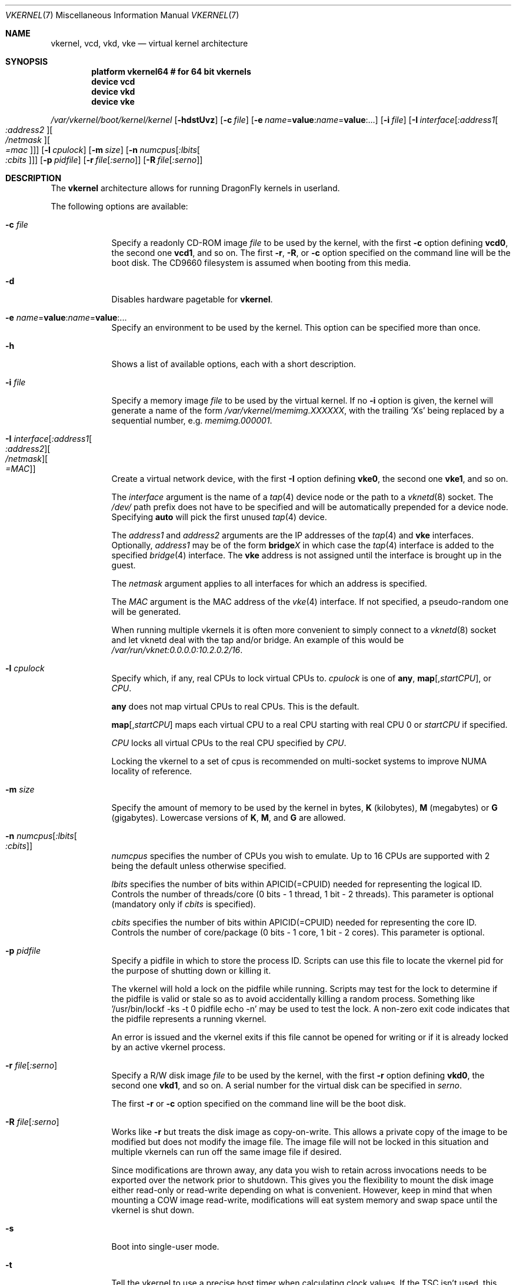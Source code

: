 .\"
.\" Copyright (c) 2006, 2007
.\"	The DragonFly Project.  All rights reserved.
.\"
.\" Redistribution and use in source and binary forms, with or without
.\" modification, are permitted provided that the following conditions
.\" are met:
.\"
.\" 1. Redistributions of source code must retain the above copyright
.\"    notice, this list of conditions and the following disclaimer.
.\" 2. Redistributions in binary form must reproduce the above copyright
.\"    notice, this list of conditions and the following disclaimer in
.\"    the documentation and/or other materials provided with the
.\"    distribution.
.\" 3. Neither the name of The DragonFly Project nor the names of its
.\"    contributors may be used to endorse or promote products derived
.\"    from this software without specific, prior written permission.
.\"
.\" THIS SOFTWARE IS PROVIDED BY THE COPYRIGHT HOLDERS AND CONTRIBUTORS
.\" ``AS IS'' AND ANY EXPRESS OR IMPLIED WARRANTIES, INCLUDING, BUT NOT
.\" LIMITED TO, THE IMPLIED WARRANTIES OF MERCHANTABILITY AND FITNESS
.\" FOR A PARTICULAR PURPOSE ARE DISCLAIMED.  IN NO EVENT SHALL THE
.\" COPYRIGHT HOLDERS OR CONTRIBUTORS BE LIABLE FOR ANY DIRECT, INDIRECT,
.\" INCIDENTAL, SPECIAL, EXEMPLARY OR CONSEQUENTIAL DAMAGES (INCLUDING,
.\" BUT NOT LIMITED TO, PROCUREMENT OF SUBSTITUTE GOODS OR SERVICES;
.\" LOSS OF USE, DATA, OR PROFITS; OR BUSINESS INTERRUPTION) HOWEVER CAUSED
.\" AND ON ANY THEORY OF LIABILITY, WHETHER IN CONTRACT, STRICT LIABILITY,
.\" OR TORT (INCLUDING NEGLIGENCE OR OTHERWISE) ARISING IN ANY WAY OUT
.\" OF THE USE OF THIS SOFTWARE, EVEN IF ADVISED OF THE POSSIBILITY OF
.\" SUCH DAMAGE.
.\"
.Dd June 20, 2015
.Dt VKERNEL 7
.Os
.Sh NAME
.Nm vkernel ,
.Nm vcd ,
.Nm vkd ,
.Nm vke
.Nd virtual kernel architecture
.Sh SYNOPSIS
.Cd "platform vkernel64 # for 64 bit vkernels"
.Cd "device vcd"
.Cd "device vkd"
.Cd "device vke"
.Pp
.Pa /var/vkernel/boot/kernel/kernel
.Op Fl hdstUvz
.Op Fl c Ar file
.Op Fl e Ar name Ns = Ns Li value : Ns Ar name Ns = Ns Li value : Ns ...
.Op Fl i Ar file
.Op Fl I Ar interface Ns Op Ar :address1 Ns Oo Ar :address2 Oc Ns Oo Ar /netmask Oc Ns Oo Ar =mac Oc
.Op Fl l Ar cpulock
.Op Fl m Ar size
.Op Fl n Ar numcpus Ns Op Ar :lbits Ns Oo Ar :cbits Oc
.Op Fl p Ar pidfile
.Op Fl r Ar file Ns Op Ar :serno
.Op Fl R Ar file Ns Op Ar :serno
.Sh DESCRIPTION
The
.Nm
architecture allows for running
.Dx
kernels in userland.
.Pp
The following options are available:
.Bl -tag -width ".Fl m Ar size"
.It Fl c Ar file
Specify a readonly CD-ROM image
.Ar file
to be used by the kernel, with the first
.Fl c
option defining
.Li vcd0 ,
the second one
.Li vcd1 ,
and so on.
The first
.Fl r ,
.Fl R ,
or
.Fl c
option specified on the command line will be the boot disk.
The CD9660 filesystem is assumed when booting from this media.
.It Fl d
Disables hardware pagetable for
.Nm .
.It Fl e Ar name Ns = Ns Li value : Ns Ar name Ns = Ns Li value : Ns ...
Specify an environment to be used by the kernel.
This option can be specified more than once.
.It Fl h
Shows a list of available options, each with a short description.
.It Fl i Ar file
Specify a memory image
.Ar file
to be used by the virtual kernel.
If no
.Fl i
option is given, the kernel will generate a name of the form
.Pa /var/vkernel/memimg.XXXXXX ,
with the trailing
.Ql X Ns s
being replaced by a sequential number, e.g.\&
.Pa memimg.000001 .
.It Fl I Ar interface Ns Op Ar :address1 Ns Oo Ar :address2 Oc Ns Oo Ar /netmask Oc Ns Oo Ar =MAC Oc
Create a virtual network device, with the first
.Fl I
option defining
.Li vke0 ,
the second one
.Li vke1 ,
and so on.
.Pp
The
.Ar interface
argument is the name of a
.Xr tap 4
device node or the path to a
.Xr vknetd 8
socket.
The
.Pa /dev/
path prefix does not have to be specified and will be automatically prepended
for a device node.
Specifying
.Cm auto
will pick the first unused
.Xr tap 4
device.
.Pp
The
.Ar address1
and
.Ar address2
arguments are the IP addresses of the
.Xr tap 4
and
.Nm vke
interfaces.
Optionally,
.Ar address1
may be of the form
.Li bridge Ns Em X
in which case the
.Xr tap 4
interface is added to the specified
.Xr bridge 4
interface.
The
.Nm vke
address is not assigned until the interface is brought up in the guest.
.Pp
The
.Ar netmask
argument applies to all interfaces for which an address is specified.
.Pp
The
.Ar MAC
argument is the MAC address of the
.Xr vke 4
interface.
If not specified, a pseudo-random one will be generated.
.Pp
When running multiple vkernels it is often more convenient to simply
connect to a
.Xr vknetd 8
socket and let vknetd deal with the tap and/or bridge.
An example of this would be
.Pa /var/run/vknet:0.0.0.0:10.2.0.2/16 .
.It Fl l Ar cpulock
Specify which, if any, real CPUs to lock virtual CPUs to.
.Ar cpulock
is one of
.Cm any ,
.Cm map Ns Op Ns , Ns Ar startCPU ,
or
.Ar CPU .
.Pp
.Cm any
does not map virtual CPUs to real CPUs.
This is the default.
.Pp
.Cm map Ns Op Ns , Ns Ar startCPU
maps each virtual CPU to a real CPU starting with real CPU 0 or
.Ar startCPU
if specified.
.Pp
.Ar CPU
locks all virtual CPUs to the real CPU specified by
.Ar CPU .
.Pp
Locking the vkernel to a set of cpus is recommended on multi-socket systems
to improve NUMA locality of reference.
.It Fl m Ar size
Specify the amount of memory to be used by the kernel in bytes,
.Cm K
.Pq kilobytes ,
.Cm M
.Pq megabytes
or
.Cm G
.Pq gigabytes .
Lowercase versions of
.Cm K , M ,
and
.Cm G
are allowed.
.It Fl n Ar numcpus Ns Op Ar :lbits Ns Oo Ar :cbits Oc
.Ar numcpus
specifies the number of CPUs you wish to emulate.
Up to 16 CPUs are supported with 2 being the default unless otherwise
specified.
.Pp
.Ar lbits
specifies the number of bits within APICID(=CPUID) needed for representing
the logical ID.
Controls the number of threads/core (0 bits - 1 thread, 1 bit - 2 threads).
This parameter is optional (mandatory only if
.Ar cbits
is specified).
.Pp
.Ar cbits
specifies the number of bits within APICID(=CPUID) needed for representing
the core ID.
Controls the number of core/package (0 bits - 1 core, 1 bit - 2 cores).
This parameter is optional.
.It Fl p Ar pidfile
Specify a pidfile in which to store the process ID.
Scripts can use this file to locate the vkernel pid for the purpose of
shutting down or killing it.
.Pp
The vkernel will hold a lock on the pidfile while running.
Scripts may test for the lock to determine if the pidfile is valid or
stale so as to avoid accidentally killing a random process.
Something like '/usr/bin/lockf -ks -t 0 pidfile echo -n' may be used
to test the lock.
A non-zero exit code indicates that the pidfile represents a running
vkernel.
.Pp
An error is issued and the vkernel exits if this file cannot be opened for
writing or if it is already locked by an active vkernel process.
.It Fl r Ar file Ns Op Ar :serno
Specify a R/W disk image
.Ar file
to be used by the kernel, with the first
.Fl r
option defining
.Li vkd0 ,
the second one
.Li vkd1 ,
and so on.
A serial number for the virtual disk can be specified in
.Ar serno .
.Pp
The first
.Fl r
or
.Fl c
option specified on the command line will be the boot disk.
.It Fl R Ar file Ns Op Ar :serno
Works like
.Fl r
but treats the disk image as copy-on-write.  This allows
a private copy of the image to be modified but does not
modify the image file.  The image file will not be locked
in this situation and multiple vkernels can run off the
same image file if desired.
.Pp
Since modifications are thrown away, any data you wish
to retain across invocations needs to be exported over
the network prior to shutdown.
This gives you the flexibility to mount the disk image
either read-only or read-write depending on what is
convenient.
However, keep in mind that when mounting a COW image
read-write, modifications will eat system memory and
swap space until the vkernel is shut down.
.It Fl s
Boot into single-user mode.
.It Fl t
Tell the vkernel to use a precise host timer when calculating clock values.
If the TSC isn't used, this will impose higher overhead on the vkernel as it
will have to make a system call to the real host every time it wants to get
the time.
However, the more precise timer might be necessary for your application.
.Pp
By default, the vkernel uses the TSC cpu timer if possible, or an imprecise
(host-tick-resolution) timer which uses a user-mapped kernel page and doe
 not have any syscall overhead.
.It Fl T
Force the vkernel to not use the TSC cpu timer.
.It Fl U
Enable writing to kernel memory and module loading.
By default, those are disabled for security reasons.
.It Fl v
Turn on verbose booting.
.It Fl z
Force the vkernel's ram to be pre-zerod.  Useful for benchmarking on
single-socket systems where the memory allocation does not have to be
NUMA-friendly.
This options is not recommended on multi-socket systems or when the
.Fl l
option is used.
.El
.Sh DEVICES
A number of virtual device drivers exist to supplement the virtual kernel.
.Ss Disk device
The
.Nm vkd
driver allows for up to 16
.Xr vn 4
based disk devices.
The root device will be
.Li vkd0
(see
.Sx EXAMPLES
for further information on how to prepare a root image).
.Ss CD-ROM device
The
.Nm vcd
driver allows for up to 16 virtual CD-ROM devices.
Basically this is a read only
.Nm vkd
device with a block size of 2048.
.Ss Network interface
The
.Nm vke
driver supports up to 16 virtual network interfaces which are associated with
.Xr tap 4
devices on the host.
For each
.Nm vke
device, the per-interface read only
.Xr sysctl 3
variable
.Va hw.vke Ns Em X Ns Va .tap_unit
holds the unit number of the associated
.Xr tap 4
device.
.Pp
By default, half of the total mbuf clusters available is distributed equally
among all the vke devices up to 256.
This can be overridden with the tunable
.Va hw.vke.max_ringsize .
Take into account the number passed will be aligned to the lower power of two.
.Sh SIGNALS
The virtual kernel only enables
.Dv SIGQUIT
and
.Dv SIGTERM
while operating in regular console mode.
Sending
.Ql \&^\e
.Pq Dv SIGQUIT
to the virtual kernel causes the virtual kernel to enter its internal
.Xr ddb 4
debugger and re-enable all other terminal signals.
Sending
.Dv SIGTERM
to the virtual kernel triggers a clean shutdown by passing a
.Dv SIGUSR2
to the virtual kernel's
.Xr init 8
process.
.Sh DEBUGGING
It is possible to directly gdb the virtual kernel's process.
It is recommended that you do a
.Ql handle SIGSEGV noprint
to ignore page faults processed by the virtual kernel itself and
.Ql handle SIGUSR1 noprint
to ignore signals used for simulating inter-processor interrupts.
.Sh PROFILING
To compile a vkernel with profiling support, the
.Va CONFIGARGS
variable needs to be used to pass
.Fl p
to
.Xr config 8 .
.Bd -literal
cd /usr/src
make -DNO_MODULES CONFIGARGS=-p buildkernel KERNCONF=VKERNEL64
.Ed
.Sh FILES
.Bl -tag -width ".It Pa /sys/config/VKERNEL64" -compact
.It Pa /dev/vcdX
.Nm vcd
device nodes
.It Pa /dev/vkdX
.Nm vkd
device nodes
.It Pa /sys/config/VKERNEL64
.El
.Pp
.Nm
configuration file, for
.Xr config 8 .
.Sh CONFIGURATION FILES
Your virtual kernel is a complete
.Dx
system, but you might not want to run all the services a normal kernel runs.
Here is what a typical virtual kernel's
.Pa /etc/rc.conf
file looks like, with some additional possibilities commented out.
.Bd -literal
hostname="vkernel"
network_interfaces="lo0 vke0"
ifconfig_vke0="DHCP"
sendmail_enable="NO"
#syslog_enable="NO"
blanktime="NO"
.Ed
.Sh BOOT DRIVE SELECTION
You can override the default boot drive selection and filesystem
using a kernel environment variable.  Note that the filesystem
selected must be compiled into the vkernel and not loaded as
a module.  You need to escape some quotes around the variable data
to avoid mis-interpretation of the colon in the
.Fl e
option.  For example:
.Pp
.Fl e
vfs.root.mountfrom=\\"hammer:vkd0s1d\\"
.Sh DISKLESS OPERATION
To boot a
.Nm
from a NFS root, a number of tunables need to be set:
.Bl -tag -width indent
.It Va boot.netif.ip
IP address to be set in the vkernel interface.
.It Va boot.netif.netmask
Netmask for the IP to be set.
.It Va boot.netif.name
Network interface name inside the vkernel.
.It Va boot.nfsroot.server
Host running
.Xr nfsd 8 .
.It Va boot.nfsroot.path
Host path where a world and distribution
targets are properly installed.
.El
.Pp
See an example on how to boot a diskless
.Nm
in the
.Sx EXAMPLES
section.
.Sh EXAMPLES
A couple of steps are necessary in order to prepare the system to build and
run a virtual kernel.
.Ss Setting up the filesystem
The
.Nm
architecture needs a number of files which reside in
.Pa /var/vkernel .
Since these files tend to get rather big and the
.Pa /var
partition is usually of limited size, we recommend the directory to be
created in the
.Pa /home
partition with a link to it in
.Pa /var :
.Bd -literal
mkdir -p /home/var.vkernel/boot
ln -s /home/var.vkernel /var/vkernel
.Ed
.Pp
Next, a filesystem image to be used by the virtual kernel has to be
created and populated (assuming world has been built previously).
If the image is created on a UFS filesystem you might want to pre-zero it.
On a HAMMER filesystem you should just truncate-extend to the image size
as HAMMER does not re-use data blocks already present in the file.
.Bd -literal
vnconfig -c -S 2g -T vn0 /var/vkernel/rootimg.01
disklabel -r -w vn0s0 auto
disklabel -e vn0s0	# add `a' partition with fstype `4.2BSD'
newfs /dev/vn0s0a
mount /dev/vn0s0a /mnt
cd /usr/src
make installworld DESTDIR=/mnt
cd etc
make distribution DESTDIR=/mnt
echo '/dev/vkd0s0a	/	ufs	rw	1  1' >/mnt/etc/fstab
echo 'proc		/proc	procfs	rw	0  0' >>/mnt/etc/fstab
.Ed
.Pp
Edit
.Pa /mnt/etc/ttys
and replace the
.Li console
entry with the following line and turn off all other gettys.
.Bd -literal
console	"/usr/libexec/getty Pc"		cons25	on  secure
.Ed
.Pp
Replace
.Li \&Pc
with
.Li al.Pc
if you would like to automatically log in as root.
.Pp
Then, unmount the disk.
.Bd -literal
umount /mnt
vnconfig -u vn0
.Ed
.Ss Compiling the virtual kernel
In order to compile a virtual kernel use the
.Li VKERNEL64
kernel configuration file residing in
.Pa /sys/config
(or a configuration file derived thereof):
.Bd -literal
cd /usr/src
make -DNO_MODULES buildkernel KERNCONF=VKERNEL64
make -DNO_MODULES installkernel KERNCONF=VKERNEL64 DESTDIR=/var/vkernel
.Ed
.Ss Enabling virtual kernel operation
A special
.Xr sysctl 8 ,
.Va vm.vkernel_enable ,
must be set to enable
.Nm
operation:
.Bd -literal
sysctl vm.vkernel_enable=1
.Ed
.Ss Configuring the network on the host system
In order to access a network interface of the host system from the
.Nm ,
you must add the interface to a
.Xr bridge 4
device which will then be passed to the
.Fl I
option:
.Bd -literal
kldload if_bridge.ko
kldload if_tap.ko
ifconfig bridge0 create
ifconfig bridge0 addm re0	# assuming re0 is the host's interface
ifconfig bridge0 up
.Ed
.Ss Running the kernel
Finally, the virtual kernel can be run:
.Bd -literal
cd /var/vkernel
\&./boot/kernel/kernel -m 1g -r rootimg.01 -I auto:bridge0
.Ed
.Pp
You can issue the
.Xr reboot 8 ,
.Xr halt 8 ,
or
.Xr shutdown 8
commands from inside a virtual kernel.
After doing a clean shutdown the
.Xr reboot 8
command will re-exec the virtual kernel binary while the other two will
cause the virtual kernel to exit.
.Ss Diskless operation (vkernel as a NFS client)
Booting a
.Nm
with a
.Xr vknetd 8
network configuration.  The line continuation backslashes have been
omitted.  For convenience and to reduce confusion I recommend mounting
the server's remote vkernel root onto the host running the vkernel binary
using the same path as the NFS mount.  It is assumed that a full system
install has been made to /var/vkernel/root using a kernel KERNCONF=VKERNEL64
for the kernel build.
.Bd -literal
\&/var/vkernel/root/boot/kernel/kernel
	-m 1g -n 4 -I /var/run/vknet
	-e boot.netif.ip=10.100.0.2
	-e boot.netif.netmask=255.255.0.0
	-e boot.netif.gateway=10.100.0.1
	-e boot.netif.name=vke0
	-e boot.nfsroot.server=10.0.0.55
	-e boot.nfsroot.path=/var/vkernel/root
.Ed
.Pp
In this example vknetd is assumed to have been started as shown below, before
running the vkernel, using an unbridged TAP configuration routed through
the host.
IP forwarding must be turned on, and in this example the server resides
on a different network accessible to the host executing the vkernel but not
directly on the vkernel's subnet.
.Bd -literal
kldload if_tap
sysctl net.inet.ip.forwarding=1
vknetd -t tap0 10.100.0.1/16
.Ed
.Pp
You can run multiple vkernels trivially with the same NFS root as long as
you assign each one a different IP on the subnet (2, 3, 4, etc).  You
should also be careful with certain directories, particularly /var/run
and possibly also /var/db depending on what your vkernels are going to be
doing.
This can complicate matters with /var/db/pkg.
.Sh BUILDING THE WORLD UNDER A VKERNEL
The virtual kernel platform does not have all the header files expected
by a world build, so the easiest thing to do right now is to specify a
pc64 (in a 64 bit vkernel) target when building the world under a virtual
kernel, like this:
.Bd -literal
vkernel# make MACHINE_PLATFORM=pc64 buildworld
vkernel# make MACHINE_PLATFORM=pc64 installworld
.Ed
.Sh SEE ALSO
.Xr vknet 1 ,
.Xr bridge 4 ,
.Xr ifmedia 4 ,
.Xr tap 4 ,
.Xr vn 4 ,
.Xr sysctl.conf 5 ,
.Xr build 7 ,
.Xr config 8 ,
.Xr disklabel 8 ,
.Xr ifconfig 8 ,
.Xr vknetd 8 ,
.Xr vnconfig 8
.Rs
.%A Aggelos Economopoulos
.%D March 2007
.%T "A Peek at the DragonFly Virtual Kernel"
.Re
.Sh HISTORY
Virtual kernels were introduced in
.Dx 1.7 .
.Sh AUTHORS
.An -nosplit
.An Matt Dillon
thought up and implemented the
.Nm
architecture and wrote the
.Nm vkd
device driver.
.An Sepherosa Ziehau
wrote the
.Nm vke
device driver.
This manual page was written by
.An Sascha Wildner .
